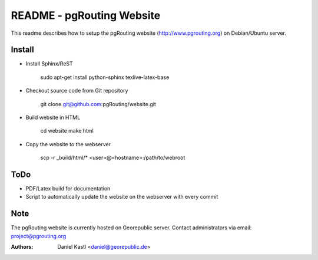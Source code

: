 ===========================
 README - pgRouting Website
===========================

This readme describes how to setup the pgRouting website 
(http://www.pgrouting.org) on Debian/Ubuntu server.


Install
-------

- Install Sphinx/ReST

	sudo apt-get install python-sphinx texlive-latex-base


- Checkout source code from Git repository

	git clone git@github.com:pgRouting/website.git


- Build website in HTML 

	cd website
	make html
	
- Copy the website to the webserver

	scp -r _build/html/* <user>@<hostname>:/path/to/webroot


ToDo
----

- PDF/Latex build for documentation
- Script to automatically update the website on the webserver with every commit


Note
----

The pgRouting website is currently hosted on Georepublic server. 
Contact administrators via email: project@pgrouting.org

:Authors: 
	Daniel Kastl <daniel@georepublic.de>

